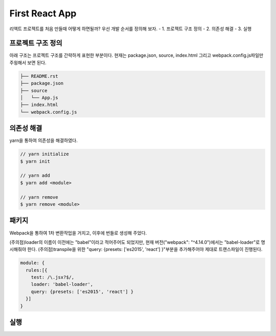 First React App
===============
리액트 프로젝트를 처음 만들때 어떻게 하면될까?
우선 개발 순서를 정의해 보자.
- 1. 프로젝트 구조 정의
- 2. 의존성 해결
- 3. 실행


프로젝트 구조 정의
-------------------
아래 구조는 프로젝트 구조를 간략하게 표현한 부분이다. 
현재는 package.json, source, index.html 그리고 webpack.config.js파일만 주읭해서 보면 된다. 

.. code-block:: text

  ├── README.rst
  ├── package.json
  ├── source
  │   └── App.js
  ├── index.html
  └── webpack.config.js


의존성 해결
--------------
yarn을 통하여 의존성을 해결하였다. 

.. code-block:: text

  // yarn initialize
  $ yarn init

  // yarn add
  $ yarn add <module>

  // yarn remove
  $ yarn remove <module>

패키지
----------------------

Webpack을 통하여 1차 변환작업을 거치고, 이후에 번들로 생성해 주었다.

(주의점)loader의 이름이 이전에는 "babel"이라고 적어주어도 되었지만, 현재 버전("webpack": "^4.14.0")에서는 "babel-loader"로 명시해줘야 한다.
(주의점)transpile을 위한 "query: {presets: ['es2015', 'react'] }"부분을 추가해주어야 제대로 트랜스파일이 진행된다.

.. code-block:: text

  module: {
    rules:[{
      test: /\.jsx?$/,
      loader: 'babel-loader',
      query: {presets: ['es2015', 'react'] }
    }]
  }

실행
--------------

.. code-block:: text
  //run script
  $ yarn run start

